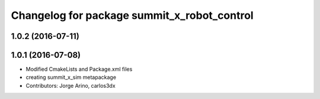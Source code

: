 ^^^^^^^^^^^^^^^^^^^^^^^^^^^^^^^^^^^^^^^^^^^^
Changelog for package summit_x_robot_control
^^^^^^^^^^^^^^^^^^^^^^^^^^^^^^^^^^^^^^^^^^^^

1.0.2 (2016-07-11)
------------------

1.0.1 (2016-07-08)
------------------
* Modified CmakeLists and Package.xml files
* creating summit_x_sim metapackage
* Contributors: Jorge Arino, carlos3dx
